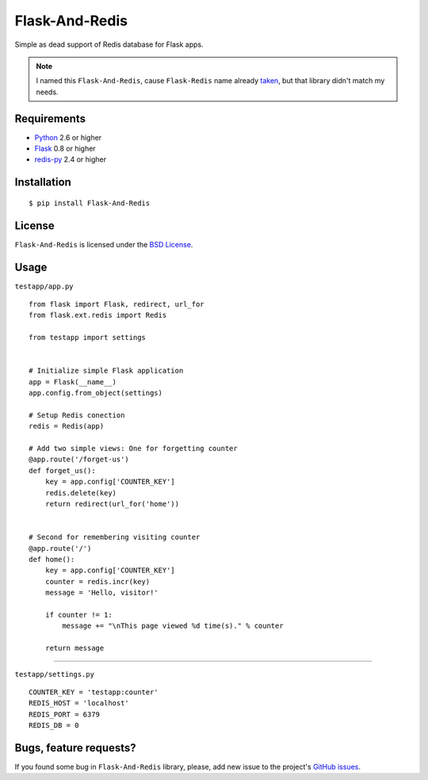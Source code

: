 ===============
Flask-And-Redis
===============

Simple as dead support of Redis database for Flask apps.

.. note:: I named this ``Flask-And-Redis``, cause ``Flask-Redis`` name already
   `taken <http://pypi.python.org/pypi/Flask-Redis>`_, but that library didn't
   match my needs.

Requirements
============

* `Python <http://www.python.org>`_ 2.6 or higher
* `Flask <http://flask.pocoo.org/>`_ 0.8 or higher
* `redis-py <https://github.com/andymccurdy/redis-py>`_ 2.4 or higher

Installation
============

::

    $ pip install Flask-And-Redis

License
=======

``Flask-And-Redis`` is licensed under the `BSD License
<https://github.com/playpauseandstop/Flask-And-Redis/blob/master/LICENSE>`_.

Usage
=====

``testapp/app.py``

::

    from flask import Flask, redirect, url_for
    from flask.ext.redis import Redis

    from testapp import settings


    # Initialize simple Flask application
    app = Flask(__name__)
    app.config.from_object(settings)

    # Setup Redis conection
    redis = Redis(app)

    # Add two simple views: One for forgetting counter
    @app.route('/forget-us')
    def forget_us():
        key = app.config['COUNTER_KEY']
        redis.delete(key)
        return redirect(url_for('home'))


    # Second for remembering visiting counter
    @app.route('/')
    def home():
        key = app.config['COUNTER_KEY']
        counter = redis.incr(key)
        message = 'Hello, visitor!'

        if counter != 1:
            message += "\nThis page viewed %d time(s)." % counter

        return message

----

``testapp/settings.py``

::

    COUNTER_KEY = 'testapp:counter'
    REDIS_HOST = 'localhost'
    REDIS_PORT = 6379
    REDIS_DB = 0

Bugs, feature requests?
=======================

If you found some bug in ``Flask-And-Redis`` library, please, add new issue to
the project's `GitHub issues
<https://github.com/playpauseandstop/Flask-And-Redis/issues>`_.
